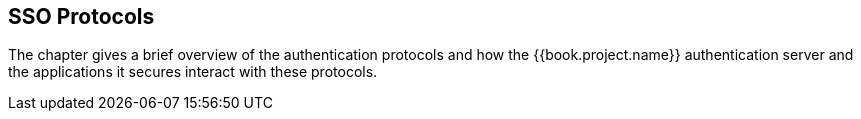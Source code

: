 
== SSO Protocols

The chapter gives a brief overview of the authentication protocols and how the {{book.project.name}} authentication server
and the applications it secures interact with these protocols.